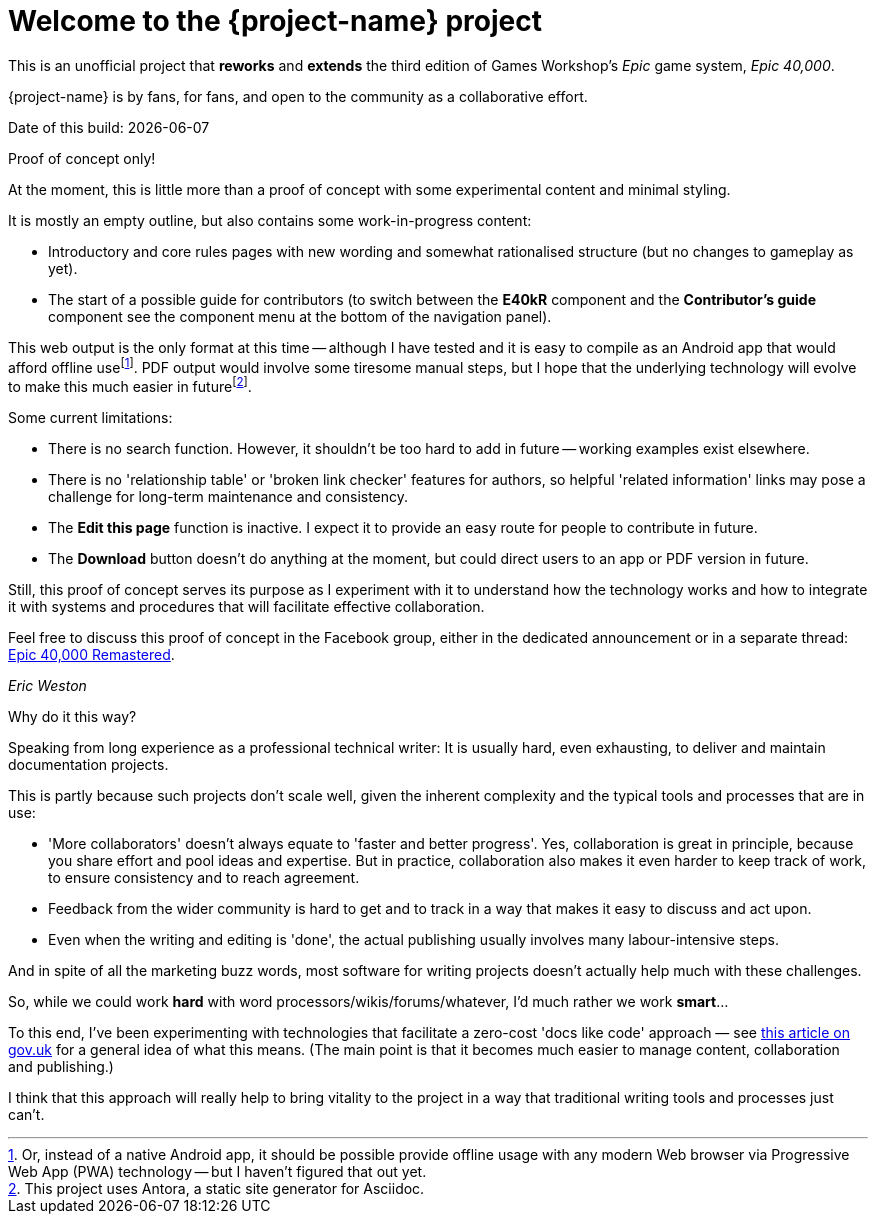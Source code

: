 = Welcome to the {project-name} project
:experimental:

This is an unofficial project that *reworks* and *extends* the third edition of Games Workshop's _Epic_ game system, _Epic 40,000_.

{project-name} is by fans, for fans, and open to the community as a collaborative effort.

Date of this build: {docdate}

.Proof of concept only!
****
At the moment, this is little more than a proof of concept with some experimental content and minimal styling.

It is mostly an empty outline, but also contains some work-in-progress content:

* Introductory and core rules pages with new wording and somewhat rationalised structure (but no changes to gameplay as yet).
* The start of a possible guide for contributors (to switch between the *E40kR* component and the *Contributor's guide* component see the component menu at the bottom of the navigation panel).

This web output is the only format at this time -- although I have tested and it is easy to compile as an Android app that would afford offline usefootnote:[Or, instead of a native Android app, it should be possible provide offline usage with any modern Web browser via Progressive Web App (PWA) technology -- but I haven't figured that out yet.].
PDF output would involve some tiresome manual steps, but I hope that the underlying technology will evolve to make this much easier in futurefootnote:[This project uses Antora, a static site generator for Asciidoc.].

Some current limitations:

* There is no search function.
However, it shouldn't be too hard to add in future -- working examples exist elsewhere.
* There is no 'relationship table' or 'broken link checker' features for authors, so helpful 'related information' links may pose a challenge for long-term maintenance and consistency.
* The *Edit this page* function is inactive.
I expect it to provide an easy route for people to contribute in future.
* The btn:[Download] button doesn't do anything at the moment, but could direct users to an app or PDF version in future.

Still, this proof of concept serves its purpose as I experiment with it to understand how the technology works and how to integrate it with systems and procedures that will facilitate effective collaboration.

Feel free to discuss this proof of concept in the Facebook group, either in the dedicated announcement or in a separate thread: link:https://www.facebook.com/groups/1952676958177757[+Epic 40,000 Remastered+, window=_blank].

_Eric Weston_
****

.Why do it this way?
****
Speaking from long experience as a professional technical writer: It is usually hard, even exhausting, to deliver and maintain documentation projects.

This is partly because such projects don't scale well, given the inherent complexity and the typical tools and processes that are in use:

* 'More collaborators' doesn't always equate to 'faster and better progress'. Yes, collaboration is great in principle, because you share effort and pool ideas and expertise. But in practice, collaboration also makes it even harder to keep track of work, to ensure consistency and to reach agreement.
* Feedback from the wider community is hard to get and to track in a way that makes it easy to discuss and act upon.
* Even when the writing and editing is 'done', the actual publishing usually involves many labour-intensive steps.

And in spite of all the marketing buzz words, most software for writing projects doesn't actually help much with these challenges.

So, while we could work *hard* with word processors/wikis/forums/whatever, I'd much rather we work *smart*...

To this end, I've been experimenting with technologies that facilitate a zero-cost 'docs like code' approach — see link:https://technology.blog.gov.uk/2017/08/25/why-we-use-a-docs-as-code-approach-for-technical-documentation/[this article on gov.uk, window=_blank] for a general idea of what this means. (The main point is that it becomes much easier to manage content, collaboration and publishing.)

I think that this approach will really help to bring vitality to the project in a way that traditional writing tools and processes just can't.
****